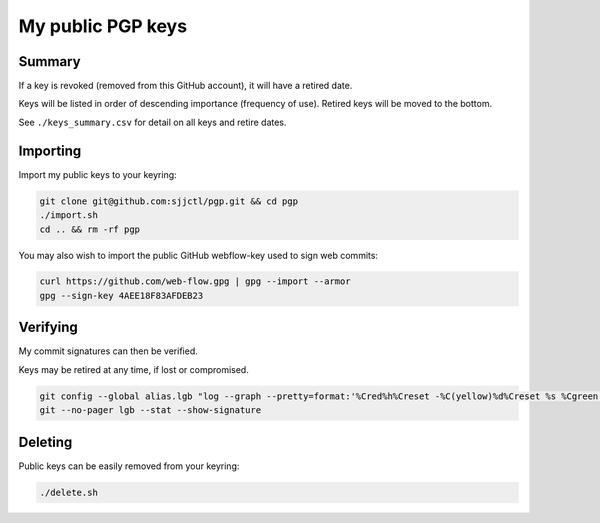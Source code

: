 ********************
 My public PGP keys
********************

Summary
=======

If a key is revoked (removed from this GitHub account), it will have a retired date.

Keys will be listed in order of descending importance (frequency of use).
Retired keys will be moved to the bottom.

See ``./keys_summary.csv`` for detail on all keys and retire dates.

Importing
=========

Import my public keys to your keyring:

.. code-block:: bash

    git clone git@github.com:sjjctl/pgp.git && cd pgp
    ./import.sh
    cd .. && rm -rf pgp

You may also wish to import the public GitHub webflow-key used to sign web commits:

.. code-block:: bash

    curl https://github.com/web-flow.gpg | gpg --import --armor
    gpg --sign-key 4AEE18F83AFDEB23


Verifying
=========

My commit signatures can then be verified.

Keys may be retired at any time, if lost or compromised.

.. code-block:: bash

    git config --global alias.lgb "log --graph --pretty=format:'%Cred%h%Creset -%C(yellow)%d%Creset %s %Cgreen(%cr) %C(bold blue)<%an>%Creset%n' --abbrev-commit --date=relative --branches"
    git --no-pager lgb --stat --show-signature

Deleting
========

Public keys can be easily removed from your keyring:

.. code-block:: bash

    ./delete.sh
